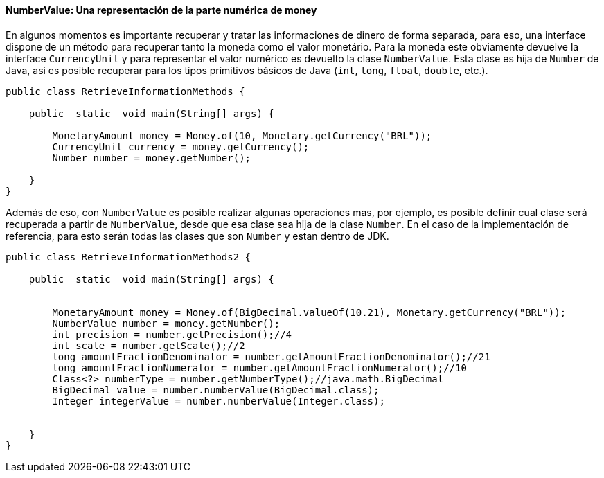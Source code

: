 
==== NumberValue: Una representación de la parte numérica de money

En algunos momentos es importante recuperar y tratar las informaciones de dinero de forma separada, para eso, una interface dispone de un método para recuperar tanto la moneda como el valor monetário. Para la moneda este obviamente devuelve la interface `CurrencyUnit` y para representar el valor numérico es devuelto la clase `NumberValue`. Esta clase es hija de `Number` de Java, asi es posible recuperar para los tipos primitivos básicos de Java (`int`, `long`, `float`, `double`, etc.).


[source,java]
----
public class RetrieveInformationMethods {

    public  static  void main(String[] args) {

        MonetaryAmount money = Money.of(10, Monetary.getCurrency("BRL"));
        CurrencyUnit currency = money.getCurrency();
        Number number = money.getNumber();

    }
}
----


Además de eso, con `NumberValue` es posible realizar algunas operaciones mas, por ejemplo, es posible definir cual clase será recuperada a partir de `NumberValue`, desde que esa clase sea hija de la clase `Number`. En el caso de la implementación de referencia, para esto serán todas las clases que son `Number` y estan dentro de JDK.


[source,java]
----
public class RetrieveInformationMethods2 {

    public  static  void main(String[] args) {


        MonetaryAmount money = Money.of(BigDecimal.valueOf(10.21), Monetary.getCurrency("BRL"));
        NumberValue number = money.getNumber();
        int precision = number.getPrecision();//4
        int scale = number.getScale();//2
        long amountFractionDenominator = number.getAmountFractionDenominator();//21
        long amountFractionNumerator = number.getAmountFractionNumerator();//10
        Class<?> numberType = number.getNumberType();//java.math.BigDecimal
        BigDecimal value = number.numberValue(BigDecimal.class);
        Integer integerValue = number.numberValue(Integer.class);


    }
}
----